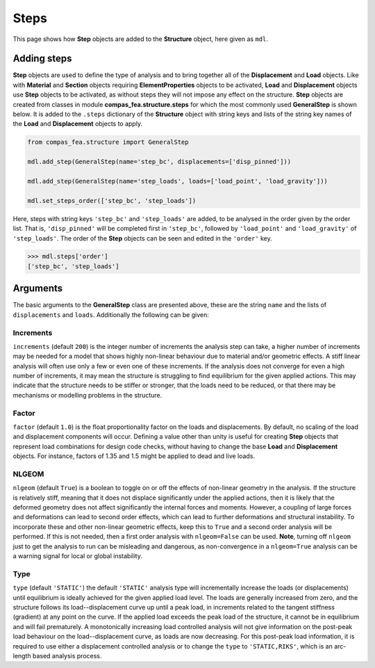 ********************************************************************************
Steps
********************************************************************************


This page shows how **Step** objects are added to the **Structure** object, here given as ``mdl``.

.. .. contents::


============
Adding steps
============

**Step** objects are used to define the type of analysis and to bring together all of the **Displacement** and **Load** objects. Like with **Material** and **Section** objects requiring **ElementProperties** objects to be activated, **Load** and **Displacement** objects use **Step** objects to be activated, as without steps they will not impose any effect on the structure. **Step** objects are created from classes in module **compas_fea.structure.steps** for which the most commonly used **GeneralStep** is shown below. It is added to the ``.steps`` dictionary of the **Structure** object with string keys and lists of the string key names of the **Load** and **Displacement** objects to apply.

.. code-block:: python

   from compas_fea.structure import GeneralStep

   mdl.add_step(GeneralStep(name='step_bc', displacements=['disp_pinned']))

   mdl.add_step(GeneralStep(name='step_loads', loads=['load_point', 'load_gravity']))

   mdl.set_steps_order(['step_bc', 'step_loads'])

Here, steps with string keys ``'step_bc'`` and ``'step_loads'`` are added, to be analysed in the order given by the order list. That is, ``'disp_pinned'`` will be completed first in ``'step_bc'``, followed by ``'load_point'`` and ``'load_gravity'`` of ``'step_loads'``. The order of the **Step** objects can be seen and edited in the ``'order'`` key.

.. code-block:: python

   >>> mdl.steps['order']
   ['step_bc', 'step_loads']


=========
Arguments
=========

The basic arguments to the **GeneralStep** class are presented above, these are the string ``name`` and the lists of ``displacements`` and ``loads``. Additionally the following can be given:

----------
Increments
----------

``increments`` (default ``200``) is the integer number of increments the analysis step can take, a higher number of increments may be needed for a model that shows highly non-linear behaviour due to material and/or geometric effects. A stiff linear analysis will often use only a few or even one of these increments. If the analysis does not converge for even a high number of increments, it may mean the structure is struggling to find equilibrium for the given applied actions. This may indicate that the structure needs to be stiffer or stronger, that the loads need to be reduced, or that there may be mechanisms or modelling problems in the structure.

------
Factor
------

``factor`` (default ``1.0``) is the float proportionality factor on the loads and displacements. By default, no scaling of the load and displacement components will occur. Defining a value other than unity is useful for creating **Step** objects that represent load combinations for design code checks, without having to change the base **Load** and **Displacement** objects. For instance, factors of 1.35 and 1.5 might be applied to dead and live loads.

------
NLGEOM
------

``nlgeom`` (default ``True``) is a boolean to toggle on or off the effects of non-linear geometry in the analysis. If the structure is relatively stiff, meaning that it does not displace significantly under the applied actions, then it is likely that the deformed geometry does not affect significantly the internal forces and moments. However, a coupling of large forces and deformations can lead to second order effects, which can lead to further deformations and structural instability. To incorporate these and other non-linear geometric effects, keep this to ``True`` and a second order analysis will be performed. If this is not needed, then a first order analysis with ``nlgeom=False`` can be used. **Note**, turning off ``nlgeom`` just to get the analysis to run can be misleading and dangerous, as non-convergence in a ``nlgeom=True`` analysis can be a warning signal for local or global instability.

----
Type
----

``type`` (default ``'STATIC'``) the default ``'STATIC'`` analysis type will incrementally increase the loads (or displacements) until equilibrium is ideally achieved for the given applied load level. The loads are generally increased from zero, and the structure follows its load--displacement curve up until a peak load, in increments related to the tangent stiffness (gradient) at any point on the curve. If the applied load exceeds the peak load of the structure, it cannot be in equilibrium and will fail prematurely. A monotonically increasing load controlled analysis will not give information on the post-peak load behaviour on the load--displacement curve, as loads are now decreasing. For this post-peak load information, it is required to use either a displacement controlled analysis or to change the ``type`` to ``'STATIC,RIKS'``, which is an arc-length based analysis process.
